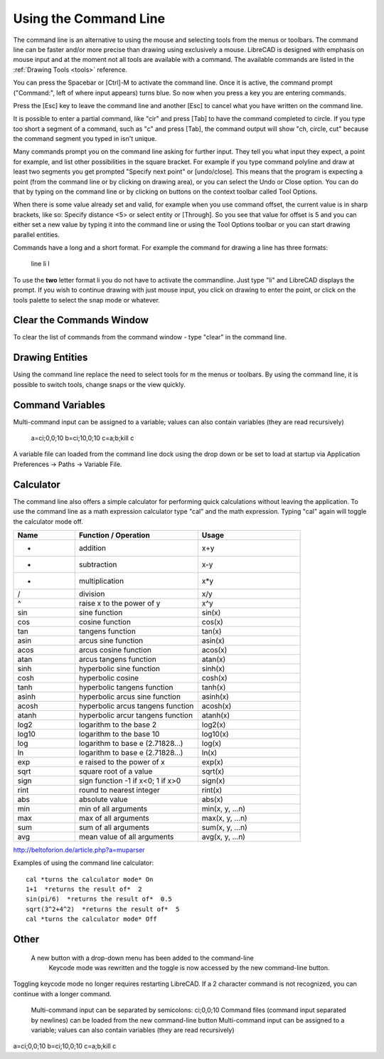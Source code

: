 .. User Manual, LibreCAD v2.2.x


.. _commandline:

Using the Command Line
======================

The command line is an alternative to using the mouse and selecting tools from the menus or toolbars.  The command line can be faster and/or more precise than drawing using exclusively a mouse.  LibreCAD is designed with emphasis on mouse input and at the moment not all tools are available with a command.  The available commands are listed in the :ref:`Drawing Tools <tools>` reference.

You can press the Spacebar or [Ctrl]-M to activate the command line.  Once it is active, the command prompt ("Command:", left of where input appears) turns blue.  So now when you press a key you are entering commands.

Press the [Esc] key to leave the command line and another [Esc] to cancel what you have written on the command line.

It is possible to enter a partial command, like "cir" and press [Tab] to have the command completed to circle. If you type too short a segment of a command, such as "c" and press [Tab], the command output will show "ch, circle, cut" because the command segment you typed in isn't unique.

Many commands prompt you on the command line asking for further input. They tell you what input they expect, a point for example, and list other possibilities in the square bracket.  For example if you type command polyline and draw at least two segments you get prompted "Specify next point" or [undo/close]. This means that the program is expecting a point (from the command line or by clicking on drawing area), or you can select the Undo or Close option. You can do that by typing on the command line or by clicking on buttons on the context toolbar called Tool Options.

When there is some value already set and valid, for example when you use command offset, the current value is in sharp brackets, like so: Specify distance <5> or select entity or [Through]. So you see that value for offset is 5 and you can either set a new value by typing it into the command line or using the Tool Options toolbar or you can start drawing parallel entities.

Commands have a long and a short format. For example the command for drawing a line has three formats\:

    line
    li
    l

To use the **two** letter format li you do not have to activate the commandline. Just type "li" and LibreCAD displays the prompt.  If you wish to continue drawing with just mouse input, you click on drawing to enter the point, or click on the tools palette to select the snap mode or whatever.


Clear the Commands Window
-------------------------

To clear the list of commands from the command window - type "clear" in the command line.


Drawing Entities
----------------

Using the command line replace the need to select tools for m the menus or toolbars.  By using the command line, it is possible to switch tools, change snaps or the view quickly.


Command Variables
-----------------

Multi-command input can be assigned to a variable; values can also contain variables (they are read recursively)

    a=ci;0,0;10
    b=ci;10,0;10
    c=\a;\b;kill
    \c

A variable file can loaded from the command line dock using the drop down or be set to load at startup via Application Preferences -> Paths -> Variable File.


Calculator
----------

The command line also offers a simple calculator for performing quick calculations without leaving the application.  To use the command line as a math expression calculator type "cal" and the math expression.  Typing "cal" again will toggle the calculator mode off.

.. csv-table:: 
   :header: "Name", "Function / Operation", "Usage"
   :widths: 30, 60, 50 
    
    "+", "addition", "x+y"
    "-", "subtraction", "x-y"
    "*", "multiplication", "x*y"
    "/", "division", "x/y"
    "^", "raise x to the power of y", "x^y"
    "sin", "sine function", "sin(x)"
    "cos", "cosine function", "cos(x)"
    "tan", "tangens function", "tan(x)"
    "asin", "arcus sine function", "asin(x)"
    "acos", "arcus cosine function", "acos(x)"
    "atan", "arcus tangens function", "atan(x)"
    "sinh", "hyperbolic sine function", "sinh(x)"
    "cosh", "hyperbolic cosine", "cosh(x)"
    "tanh", "hyperbolic tangens function", "tanh(x)"
    "asinh", "hyperbolic arcus sine function", "asinh(x)"
    "acosh", "hyperbolic arcus tangens function", "acosh(x)"
    "atanh", "hyperbolic arcur tangens function", "atanh(x)"
    "log2", "logarithm to the base 2", "log2(x)"
    "log10", "logarithm to the base 10", "log10(x)"
    "log", "logarithm to base e (2.71828...)", "log(x)"
    "ln", "logarithm to base e (2.71828...)", "ln(x)"
    "exp", "e raised to the power of x", "exp(x)"
    "sqrt", "square root of a value", "sqrt(x)"
    "sign", "sign function -1 if x<0; 1 if x>0", "sign(x)"
    "rint", "round to nearest integer", "rint(x)"
    "abs", "absolute value", "abs(x)"
    "min", "min of all arguments", "min(x, y, ...n)"
    "max", "max of all arguments", "max(x, y, ...n)"
    "sum", "sum of all arguments", "sum(x, y, ...n)"
    "avg", "mean value of all arguments", "avg(x, y, ...n)"

http://beltoforion.de/article.php?a=muparser


Examples of using the command line calculator::

   cal *turns the calculator mode* On
   1+1  *returns the result of*  2
   sin(pi/6)  *returns the result of*  0.5
   sqrt(3^2+4^2)  *returns the result of*  5
   cal *turns the calculator mode* Off


Other
-----

 A new button with a drop-down menu has been added to the command-line
    Keycode mode was rewritten and the toggle is now accessed by the new command-line button.

Toggling keycode mode no longer requires restarting LibreCAD. If a 2 character command is not recognized, you can continue with a longer command.


    Multi-command input can be separated by semicolons: ci;0,0;10
    Command files (command input separated by newlines) can be loaded from the new command-line button
    Multi-command input can be assigned to a variable; values can also contain variables (they are read recursively)

a=ci;0,0;10
b=ci;10,0;10
c=\a;\b;kill
\c



